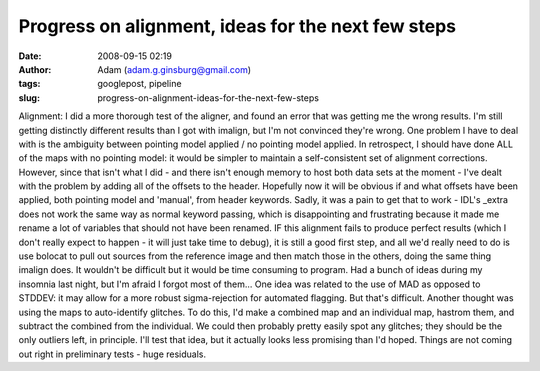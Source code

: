Progress on alignment, ideas for the next few steps
###################################################
:date: 2008-09-15 02:19
:author: Adam (adam.g.ginsburg@gmail.com)
:tags: googlepost, pipeline
:slug: progress-on-alignment-ideas-for-the-next-few-steps

Alignment: I did a more thorough test of the aligner, and found an error
that was getting me the wrong results. I'm still getting distinctly
different results than I got with imalign, but I'm not convinced they're
wrong. One problem I have to deal with is the ambiguity between pointing
model applied / no pointing model applied. In retrospect, I should have
done ALL of the maps with no pointing model: it would be simpler to
maintain a self-consistent set of alignment corrections.
However, since that isn't what I did - and there isn't enough memory to
host both data sets at the moment - I've dealt with the problem by
adding all of the offsets to the header. Hopefully now it will be
obvious if and what offsets have been applied, both pointing model and
'manual', from header keywords. Sadly, it was a pain to get that to work
- IDL's \_extra does not work the same way as normal keyword passing,
which is disappointing and frustrating because it made me rename a lot
of variables that should not have been renamed.
IF this alignment fails to produce perfect results (which I don't really
expect to happen - it will just take time to debug), it is still a good
first step, and all we'd really need to do is use bolocat to pull out
sources from the reference image and then match those in the others,
doing the same thing imalign does. It wouldn't be difficult but it would
be time consuming to program.
Had a bunch of ideas during my insomnia last night, but I'm afraid I
forgot most of them...
One idea was related to the use of MAD as opposed to STDDEV: it may
allow for a more robust sigma-rejection for automated flagging. But
that's difficult.
Another thought was using the maps to auto-identify glitches. To do
this, I'd make a combined map and an individual map, hastrom them, and
subtract the combined from the individual. We could then probably pretty
easily spot any glitches; they should be the only outliers left, in
principle. I'll test that idea, but it actually looks less promising
than I'd hoped. Things are not coming out right in preliminary tests -
huge residuals.
